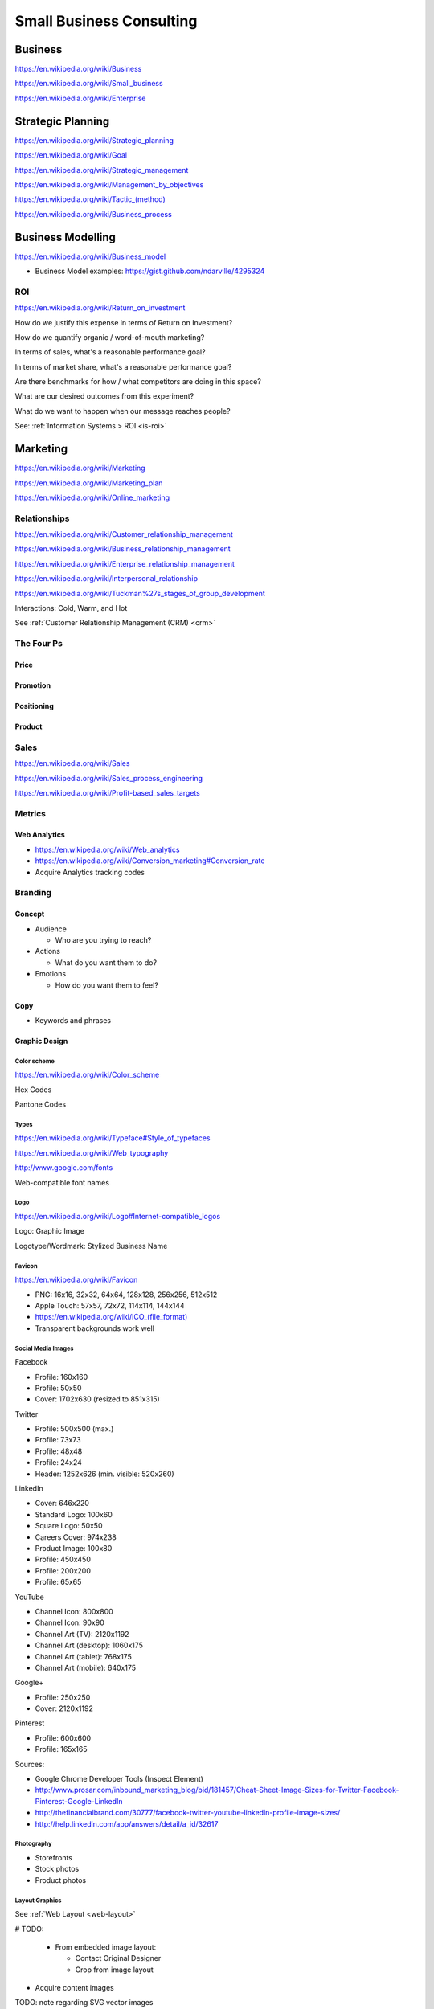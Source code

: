 Small Business Consulting
=========================

Business
----------
https://en.wikipedia.org/wiki/Business

https://en.wikipedia.org/wiki/Small_business

https://en.wikipedia.org/wiki/Enterprise


Strategic Planning
--------------------
https://en.wikipedia.org/wiki/Strategic_planning

https://en.wikipedia.org/wiki/Goal

https://en.wikipedia.org/wiki/Strategic_management

https://en.wikipedia.org/wiki/Management_by_objectives

`<https://en.wikipedia.org/wiki/Tactic_(method)>`_

https://en.wikipedia.org/wiki/Business_process


Business Modelling
--------------------
https://en.wikipedia.org/wiki/Business_model

* Business Model examples: https://gist.github.com/ndarville/4295324


.. _business-roi:

ROI
~~~~
https://en.wikipedia.org/wiki/Return_on_investment


How do we justify this expense in terms of Return on Investment?

How do we quantify organic / word-of-mouth marketing?

In terms of sales, what's a reasonable performance goal?

In terms of market share, what's a reasonable performance goal?

Are there benchmarks for how / what competitors are doing in this space?

What are our desired outcomes from this experiment?

What do we want to happen when our message reaches people?

See: :ref:`Information Systems > ROI <is-roi>`


Marketing
----------
https://en.wikipedia.org/wiki/Marketing

https://en.wikipedia.org/wiki/Marketing_plan

https://en.wikipedia.org/wiki/Online_marketing


Relationships
~~~~~~~~~~~~~~
https://en.wikipedia.org/wiki/Customer_relationship_management

https://en.wikipedia.org/wiki/Business_relationship_management

https://en.wikipedia.org/wiki/Enterprise_relationship_management

https://en.wikipedia.org/wiki/Interpersonal_relationship

https://en.wikipedia.org/wiki/Tuckman%27s_stages_of_group_development

Interactions: Cold, Warm, and Hot

See :ref:`Customer Relationship Management (CRM) <crm>`


The Four Ps
~~~~~~~~~~~~

Price
++++++

Promotion
++++++++++

Positioning
++++++++++++

Product
++++++++


Sales
~~~~~~
https://en.wikipedia.org/wiki/Sales

https://en.wikipedia.org/wiki/Sales_process_engineering

https://en.wikipedia.org/wiki/Profit-based_sales_targets



Metrics
~~~~~~~

Web Analytics
++++++++++++++

* https://en.wikipedia.org/wiki/Web_analytics
* https://en.wikipedia.org/wiki/Conversion_marketing#Conversion_rate
* Acquire Analytics tracking codes


Branding
~~~~~~~~~~

Concept
++++++++

* Audience

  * Who are you trying to reach?

* Actions

  * What do you want them to do?

* Emotions

  * How do you want them to feel?


Copy
+++++

* Keywords and phrases


Graphic Design
+++++++++++++++

Color scheme
`````````````
https://en.wikipedia.org/wiki/Color_scheme

Hex Codes

Pantone Codes


Types
```````
https://en.wikipedia.org/wiki/Typeface#Style_of_typefaces

https://en.wikipedia.org/wiki/Web_typography

http://www.google.com/fonts

Web-compatible font names


Logo
`````
https://en.wikipedia.org/wiki/Logo#Internet-compatible_logos

Logo: Graphic Image

Logotype/Wordmark: Stylized Business Name

Favicon
````````
https://en.wikipedia.org/wiki/Favicon

* PNG: 16x16, 32x32, 64x64, 128x128, 256x256, 512x512
* Apple Touch: 57x57, 72x72, 114x114, 144x144
* `<https://en.wikipedia.org/wiki/ICO_(file_format)>`_
* Transparent backgrounds work well


Social Media Images
````````````````````

Facebook

* Profile: 160x160
* Profile: 50x50
* Cover: 1702x630 (resized to 851x315)

Twitter

* Profile: 500x500 (max.)
* Profile: 73x73
* Profile: 48x48
* Profile: 24x24
* Header: 1252x626 (min. visible: 520x260)

LinkedIn

* Cover: 646x220
* Standard Logo: 100x60
* Square Logo: 50x50
* Careers Cover: 974x238
* Product Image: 100x80
* Profile: 450x450
* Profile: 200x200
* Profile: 65x65

YouTube

* Channel Icon: 800x800
* Channel Icon: 90x90
* Channel Art (TV): 2120x1192
* Channel Art (desktop): 1060x175
* Channel Art (tablet): 768x175
* Channel Art (mobile): 640x175

Google+

* Profile: 250x250
* Cover: 2120x1192

Pinterest

* Profile: 600x600
* Profile: 165x165

Sources:

* Google Chrome Developer Tools (Inspect Element)
* http://www.prosar.com/inbound_marketing_blog/bid/181457/Cheat-Sheet-Image-Sizes-for-Twitter-Facebook-Pinterest-Google-LinkedIn
* http://thefinancialbrand.com/30777/facebook-twitter-youtube-linkedin-profile-image-sizes/
* http://help.linkedin.com/app/answers/detail/a_id/32617



Photography
````````````
* Storefronts
* Stock photos
* Product photos


.. TODO: photography guidelines (closeups, angles, exposure)


Layout Graphics
````````````````
See :ref:`Web Layout <web-layout>`

# TODO:

  * From embedded image layout:

    * Contact Original Designer
    * Crop from image layout

* Acquire content images

TODO: note regarding SVG vector images

TODO: note regarding image layouts




Social Media
~~~~~~~~~~~~~~

Location Based Services
++++++++++++++++++++++++


* Google Maps

  * Directions Link
  * Static Images

    * https://developers.google.com/maps/documentation/imageapis/
    * Map Image
    * Street View Image

  * Google MapMaker

    * https://www.google.com/mapmaker/

* Bing Maps

  * TODO

* Foursquare

  *

* Facebook

  *


Restaurant
++++++++++++

* Content

  * Foodie photos are normally close-ups at an angle

    * Top-down / bird's eye photos are not as appealing

* Online Reviews

  * Zagat

  * Yelp

    * Photos

  * UrbanSpoon

    * Photos



.. TODO: compression, quality control, dynamic webapps, web service integration

